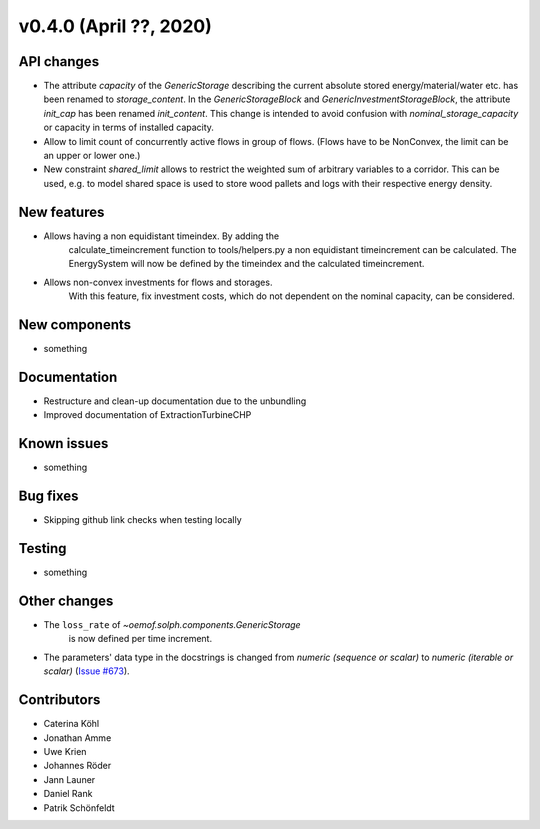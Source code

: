 v0.4.0 (April ??, 2020)
-----------------------


API changes
^^^^^^^^^^^^^^^^^^^^

* The attribute `capacity` of the `GenericStorage` describing the current
  absolute stored energy/material/water etc. has been renamed to `storage_content`.
  In the `GenericStorageBlock` and `GenericInvestmentStorageBlock`,
  the attribute `init_cap` has been renamed `init_content`. This change is
  intended to avoid confusion with `nominal_storage_capacity` or capacity in terms
  of installed capacity.
* Allow to limit count of concurrently active flows in group of flows.
  (Flows have to be NonConvex, the limit can be an upper or lower one.)
* New constraint `shared_limit` allows to restrict the weighted sum
  of arbitrary variables to a corridor.
  This can be used, e.g. to model shared space is used to store wood pallets
  and logs with their respective energy density.

New features
^^^^^^^^^^^^^^^^^^^^

* Allows having a non equidistant timeindex. By adding the
    calculate_timeincrement function to tools/helpers.py a non
    equidistant timeincrement can be calculated. The EnergySystem
    will now be defined by the timeindex and the calculated
    timeincrement.

* Allows non-convex investments for flows and storages.
    With this feature, fix investment costs, which do not dependent on the
    nominal capacity, can be considered.

New components
^^^^^^^^^^^^^^^^^^^^

* something

Documentation
^^^^^^^^^^^^^^^^^^^^

* Restructure and clean-up documentation due to the unbundling
* Improved documentation of ExtractionTurbineCHP

Known issues
^^^^^^^^^^^^^^^^^^^^

* something

Bug fixes
^^^^^^^^^^^^^^^^^^^^

* Skipping github link checks when testing locally

Testing
^^^^^^^^^^^^^^^^^^^^

* something

Other changes
^^^^^^^^^^^^^^^^^^^^

* The ``loss_rate`` of `~oemof.solph.components.GenericStorage`
    is now defined per time increment.
* The parameters' data type in the docstrings is changed from
  `numeric (sequence or scalar)` to `numeric (iterable or scalar)`
  (`Issue #673 <https://github.com/oemof/oemof-solph/issues/673>`_).

Contributors
^^^^^^^^^^^^^^^^^^^^

* Caterina Köhl
* Jonathan Amme
* Uwe Krien
* Johannes Röder
* Jann Launer
* Daniel Rank
* Patrik Schönfeldt
